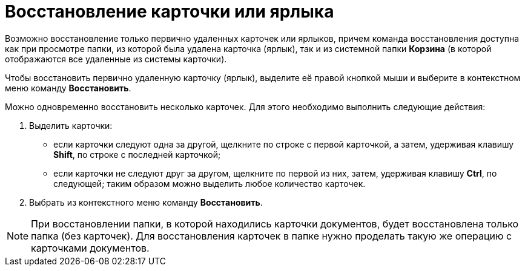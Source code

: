 = Восстановление карточки или ярлыка

Возможно восстановление только первично удаленных карточек или ярлыков, причем команда восстановления доступна как при просмотре папки, из которой была удалена карточка (ярлык), так и из системной папки *Корзина* (в которой отображаются все удаленные из системы карточки).

Чтобы восстановить первично удаленную карточку (ярлык), выделите её правой кнопкой мыши и выберите в контекстном меню команду *Восстановить*.

Можно одновременно восстановить несколько карточек. Для этого необходимо выполнить следующие действия:

. Выделить карточки:
* если карточки следуют одна за другой, щелкните по строке с первой карточкой, а затем, удерживая клавишу *Shift*, по строке с последней карточкой;
* если карточки не следуют друг за другом, щелкните по первой из них, затем, удерживая клавишу *Ctrl*, по следующей; таким образом можно выделить любое количество карточек.
. Выбрать из контекстного меню команду *Восстановить*.

[NOTE]
====
При восстановлении папки, в которой находились карточки документов, будет восстановлена только папка (без карточек). Для восстановления карточек в папке нужно проделать такую же операцию с карточками документов.
====
